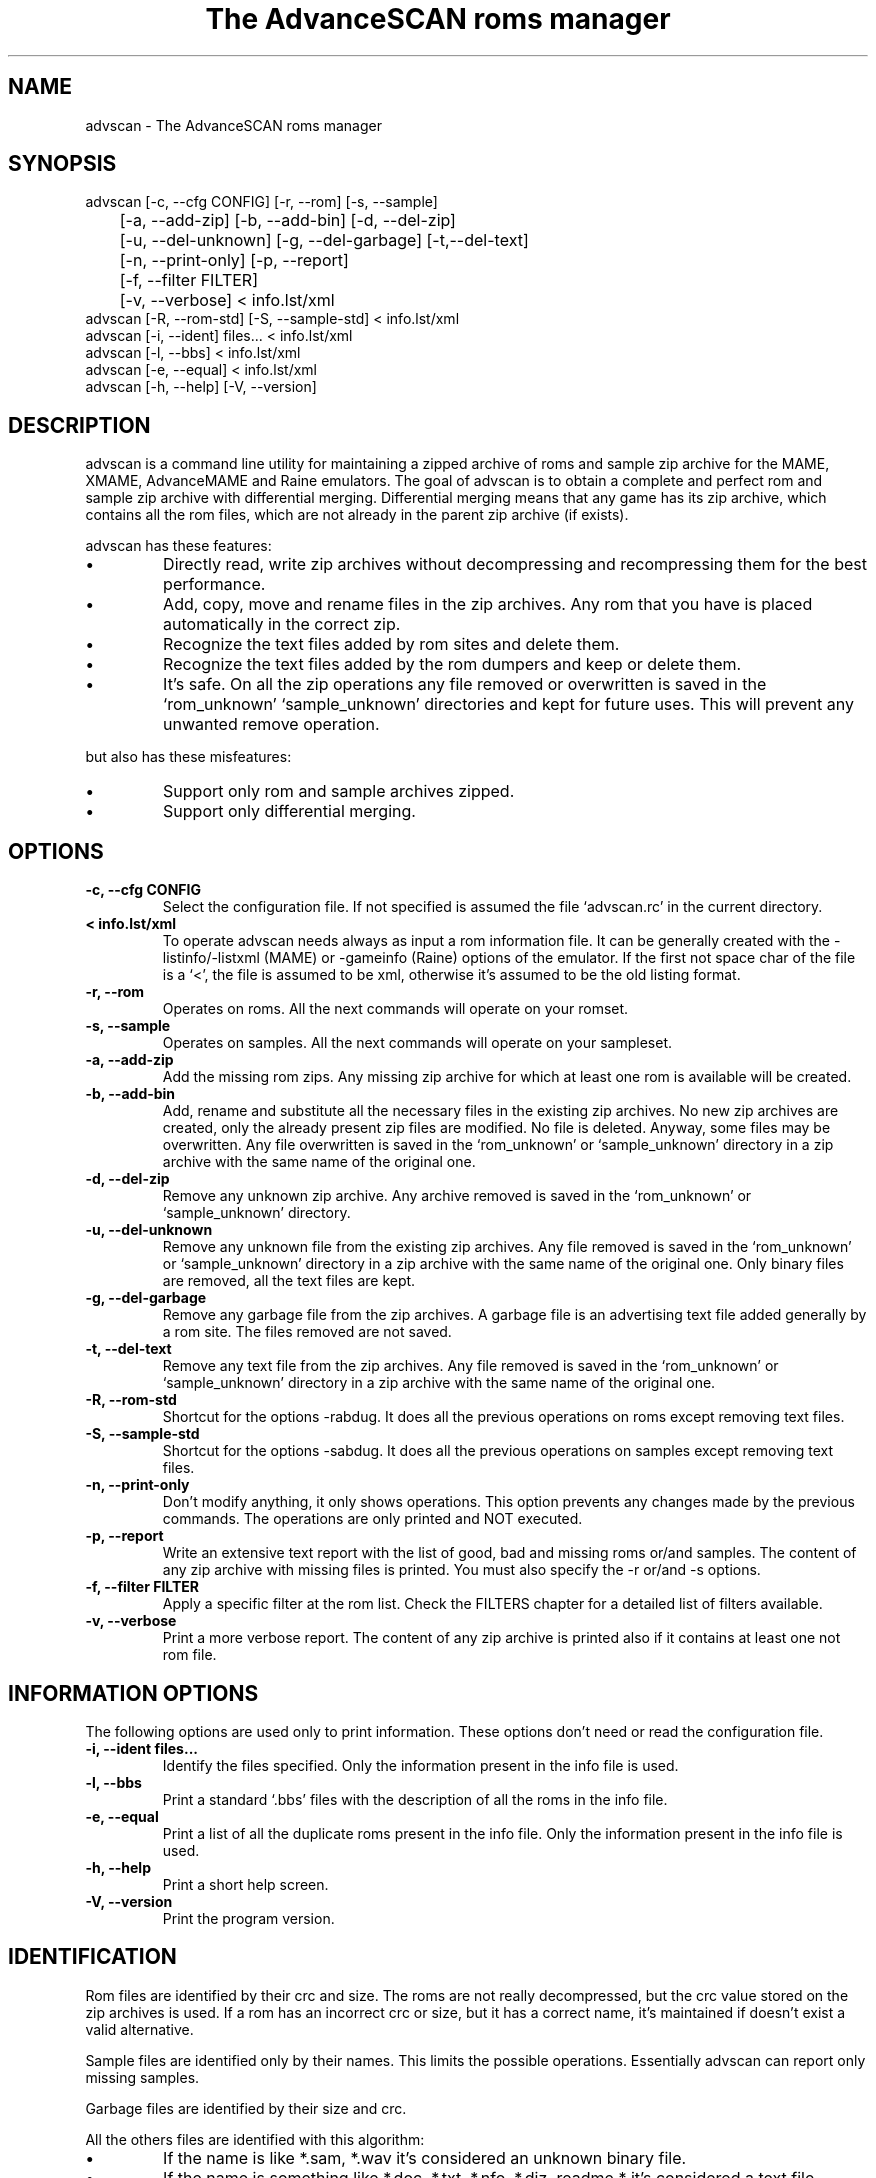 .TH "The AdvanceSCAN roms manager" 1
.SH NAME
advscan \(hy The AdvanceSCAN roms manager
.SH SYNOPSIS 
advscan [\(hyc, \(hy\(hycfg CONFIG] [\(hyr, \(hy\(hyrom] [\(hys, \(hy\(hysample]
.PD 0
.PP
.PD
	[\(hya, \(hy\(hyadd\(hyzip] [\(hyb, \(hy\(hyadd\(hybin] [\(hyd, \(hy\(hydel\(hyzip]
.PD 0
.PP
.PD
	[\(hyu, \(hy\(hydel\(hyunknown] [\(hyg, \(hy\(hydel\(hygarbage] [\(hyt,\(hy\(hydel\(hytext]
.PD 0
.PP
.PD
	[\(hyn, \(hy\(hyprint\(hyonly] [\(hyp, \(hy\(hyreport]
.PD 0
.PP
.PD
	[\(hyf, \(hy\(hyfilter FILTER]
.PD 0
.PP
.PD
	[\(hyv, \(hy\(hyverbose] < info.lst/xml
.PD 0
.PP
.PD
.PP
advscan [\(hyR, \(hy\(hyrom\(hystd] [\(hyS, \(hy\(hysample\(hystd] < info.lst/xml
.PD 0
.PP
.PD
.PP
advscan [\(hyi, \(hy\(hyident] files... < info.lst/xml
.PD 0
.PP
.PD
.PP
advscan [\(hyl, \(hy\(hybbs] < info.lst/xml
.PD 0
.PP
.PD
.PP
advscan [\(hye, \(hy\(hyequal] < info.lst/xml
.PD 0
.PP
.PD
.PP
advscan [\(hyh, \(hy\(hyhelp] [\(hyV, \(hy\(hyversion]
.PD 0
.PP
.PD
.SH DESCRIPTION 
advscan is a command line utility for maintaining a zipped
archive of roms and sample zip archive for the MAME, XMAME,
AdvanceMAME and Raine emulators. The goal of advscan is to
obtain a complete and perfect rom and sample zip archive with
differential merging. Differential merging means that any
game has its zip archive, which contains all the rom
files, which are not already in the parent zip archive (if
exists).
.PP
advscan has these features:
.PD 0
.IP \(bu
Directly read, write zip archives without decompressing
and recompressing them for the best performance.
.IP \(bu
Add, copy, move and rename files in the zip
archives. Any rom that you have is placed
automatically in the correct zip.
.IP \(bu
Recognize the text files added by rom sites and
delete them.
.IP \(bu
Recognize the text files added by the rom dumpers
and keep or delete them.
.IP \(bu
It\(cqs safe. On all the zip operations any file
removed or overwritten is saved in the
\(oqrom_unknown\(cq \(oqsample_unknown\(cq directories and kept
for future uses. This will prevent any unwanted
remove operation.
.PD
.PP
but also has these misfeatures:
.PD 0
.IP \(bu
Support only rom and sample archives zipped.
.IP \(bu
Support only differential merging.
.PD
.SH OPTIONS 
.TP
.B \(hyc, \(hy\(hycfg CONFIG
Select the configuration file. If not specified is
assumed the file \(oqadvscan.rc\(cq in the current
directory.
.TP
.B < info.lst/xml
To operate advscan needs always as input a rom
information file. It can be generally created with
the \(hylistinfo/\(hylistxml (MAME) or \(hygameinfo (Raine)
options of the emulator. If the first not space
char of the file is a \(oq<\(cq, the file is assumed to be
xml, otherwise it\(cqs assumed to be the old listing format.
.TP
.B \(hyr, \(hy\(hyrom
Operates on roms. All the next commands will
operate on your romset.
.TP
.B \(hys, \(hy\(hysample
Operates on samples. All the next commands will
operate on your sampleset.
.TP
.B \(hya, \(hy\(hyadd\(hyzip
Add the missing rom zips. Any missing zip archive
for which at least one rom is available will be created.
.TP
.B \(hyb, \(hy\(hyadd\(hybin
Add, rename and substitute all the necessary files
in the existing zip archives. No new zip archives
are created, only the already present zip files are
modified. No file is deleted. Anyway, some files may
be overwritten. Any file overwritten is saved in
the \(oqrom_unknown\(cq or \(oqsample_unknown\(cq directory in
a zip archive with the same name of the original
one.
.TP
.B \(hyd, \(hy\(hydel\(hyzip
Remove any unknown zip archive. Any archive
removed is saved in the \(oqrom_unknown\(cq or
\(oqsample_unknown\(cq directory.
.TP
.B \(hyu, \(hy\(hydel\(hyunknown
Remove any unknown file from the existing zip
archives. Any file removed is saved in the
\(oqrom_unknown\(cq or \(oqsample_unknown\(cq directory in a
zip archive with the same name of the original one.
Only binary files are removed, all the text files
are kept.
.TP
.B \(hyg, \(hy\(hydel\(hygarbage
Remove any garbage file from the zip archives. A
garbage file is an advertising text file added
generally by a rom site. The files removed are not
saved.
.TP
.B \(hyt, \(hy\(hydel\(hytext
Remove any text file from the zip archives. Any
file removed is saved in the \(oqrom_unknown\(cq or
\(oqsample_unknown\(cq directory in a zip archive with the
same name of the original one.
.TP
.B \(hyR, \(hy\(hyrom\(hystd
Shortcut for the options \(hyrabdug. It does all the
previous operations on roms except removing text
files.
.TP
.B \(hyS, \(hy\(hysample\(hystd
Shortcut for the options \(hysabdug. It does all the
previous operations on samples except removing text
files.
.TP
.B \(hyn, \(hy\(hyprint\(hyonly
Don\(cqt modify anything, it only shows operations.
This option prevents any changes made by the
previous commands. The operations are only printed and
NOT executed.
.TP
.B \(hyp, \(hy\(hyreport
Write an extensive text report with the list of
good, bad and missing roms or/and samples. The
content of any zip archive with missing files is
printed. You must also specify the \(hyr or/and \(hys
options.
.TP
.B \(hyf, \(hy\(hyfilter FILTER
Apply a specific filter at the rom list. Check the
FILTERS chapter for a detailed list of filters available.
.TP
.B \(hyv, \(hy\(hyverbose
Print a more verbose report. The content of any zip
archive is printed also if it contains at least one
not rom file.
.SH INFORMATION OPTIONS 
The following options are used only to print information.
These options don\(cqt need or read the configuration file.
.TP
.B \(hyi, \(hy\(hyident files...
Identify the files specified. Only the information
present in the info file is used.
.TP
.B \(hyl, \(hy\(hybbs
Print a standard \(oq.bbs\(cq files with the description
of all the roms in the info file.
.TP
.B \(hye, \(hy\(hyequal
Print a list of all the duplicate roms present in
the info file. Only the information present in the
info file is used.
.TP
.B \(hyh, \(hy\(hyhelp
Print a short help screen.
.TP
.B \(hyV, \(hy\(hyversion
Print the program version.
.SH IDENTIFICATION 
Rom files are identified by their crc and size. The roms
are not really decompressed, but the crc value stored on
the zip archives is used. If a rom has an incorrect crc or
size, but it has a correct name, it\(cqs maintained if
doesn\(cqt exist a valid alternative.
.PP
Sample files are identified only by their names. This
limits the possible operations. Essentially advscan can
report only missing samples.
.PP
Garbage files are identified by their size and crc.
.PP
All the others files are identified with this algorithm:
.PD 0
.IP \(bu
If the name is like *.sam, *.wav it\(cqs considered an
unknown binary file.
.IP \(bu
If the name is something like *.doc, *.txt, *.nfo,
*.diz, readme.* it\(cqs considered a text file.
.IP \(bu
If the size is a power of 2 it\(cqs considered an
unknown binary file.
.IP \(bu
It\(cqs considered a text file.
.PD
.SH CONFIGURATION 
To run advscan you need two files. The rom information
file and the configuration file.
.PP
The rom information file is the file that contains the
information of all the roms used by the emulator. It can
be made with the command:
.PP
.RS 4
advmame \(hylistxml > info.xml
.PD 0
.PP
.PD
.RE
.PP
This file is expected as input of advscan. So, you can use
this command:
.PP
.RS 4
advscan [options] < info.xml
.PD 0
.PP
.PD
.RE
.PP
Or combine the two commands together:
.PP
.RS 4
advmame \(hylistxml | advscan [options]
.PD 0
.PP
.PD
.RE
.PP
The configuration file is a text file that describes your
directories structure. You can use absolute path or
relative path. Relative path is relative to the current
directory from where you run advscan.
.PP
On Unix the PATH separator is \(oq:\(cq. On DOS the PATH
separator is \(oq;\(cq. The following options are expressed with the
Unix format.
.TP
.B rom PATH:PATH...
List of paths where the roms are placed. These are
the zip archives, which are modified and fixed.
.TP
.B rom_new PATH
Single path where the new created zip archives are
placed. It\(cqs STRONGLY suggested to put this path
ALSO in the \(oqrom\(cq specification. Otherwise at the
next run the zip archives are recreated.
.TP
.B rom_import PATH:PATH...
List of directory trees where other roms files are
placed. These are used for importing rom file missing
in rompath. These files are only read and never
modified in any way. It\(cqs very useful to insert
here any rom directories of any other arcade
emulators. When a new game will be supported the rom
archive will be made automatically.
.TP
.B rom_unknown PATH
Single path where unknown rom zip archives will be
moved. In this directory is inserted any rom file
removed from the rom zip archives. However, any rom
file is automatically deleted by advscan if it\(cqs
duplicated in an archive listed on the \(oqrom\(cq or
\(oqrom_import\(cq options.
.TP
.B sample PATH:PATH...
List of paths where the samples are placed. These
are the zip archives, which are modified and fixed.
.TP
.B sample_unknown PATH
Single path where unknown sample zip archives will
be moved. In this directory is inserted any sample
file removed from the sample zip archives.
.PP
If the \(hyc option is not specified the configuration file
is read from ./advscan.rc.
.PP
The files advscan.rc.linux and advscan.rc.dos are two
examples of configuration files.
.SH FILTERS 
As default advscan uses all the rom definition, including also
unplayable games. If you prefere you can use only a subset
of the roms defined with the \(hy\(hyfilter option.
.PP
The filters available are:
.RS 4
.PD 0
.HP 4
.I preliminary
Use only preliminary roms. A preliminary rom
is a rom marked with driver or sound or color preliminary,
and which doesn\(cqt have any good clone.
.HP 4
.I working
Use only NOT preliminary roms. This should be
the preferred filter which only store playable games.
.PD
.RE
.SH REPORT 
The report generated with the \(hyp option contains some text
tag explained here:
.TP
.B rom_good
A recognized good rom. The rom is recognized by its
name, crc and size.
.TP
.B rom_bad
A recognized bad rom with an incorrect size or crc.
The rom is recognized by its name.
.TP
.B rom_miss
A missing rom.
.TP
.B nodump_good
A fake \(a"NO GOOD DUMP KNOWN\(a" rom. The rom is
recognized by its name, size and 0 crc.
.TP
.B nodump_miss
A missing \(a"NO GOOD DUMP KNOWN\(a" rom. It\(cqs the normal
condition, a no dump rom must be missing.
.TP
.B nodump_bad
A recognized bad \(a"NO GOOD DUMP KNOWN\(a" rom. The rom is
recognized by its name.
.TP
.B sound_good
A recognized good sound sample. The sample is
recognized by its name.
.TP
.B sound_miss
A missing sound sample.
.TP
.B text
An unknown text file.
.TP
.B binary
An unknown binary file.
.TP
.B garbage
A recognized garbage file. A garbage file is an
advertising text file added generally by a rom
site. The file is recognized by its name, size and
crc.
.SH EXAMPLES 
For the generic use you need to run advscan with the
options:
.PP
.RS 4
advscan \(hyR < info.xml
.PD 0
.PP
.PD
.RE
.PP
This command will fix your rom collection (without removing
the precious text files).
.PP
To check in advance all the operations that will be done
you can use the command:
.PP
.RS 4
advscan \(hyR \(hyn < info.xml
.PD 0
.PP
.PD
.RE
.PP
which only show the operations.
.PP
To only generate an extensive report of your rom set you
can use the command:
.PP
.RS 4
advscan \(hyr \(hyp < info.xml > report.txt
.PD 0
.PP
.PD
.RE
.PP
To increase the verbosity of the printed information you
can add the \(hyv switch.
.SH COPYRIGHT 
This file is Copyright (C) 2003 Andrea Mazzoleni, Filipe Estima
.SH SEE ALSO 
advdiff(1)
